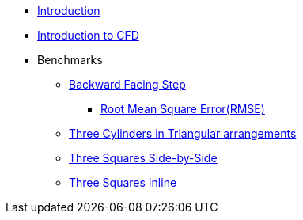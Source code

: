 * xref:ROOT:index.adoc[Introduction]
* xref:ROOT:cfd/index.adoc[Introduction to CFD]
* Benchmarks

** xref:ROOT:backward-step/index.adoc[Backward Facing Step]
*** xref:ROOT:RMSE/index.adoc[Root Mean Square Error(RMSE)]
** xref:ROOT:3-cylinders-triangular-arrangements/index.adoc[Three Cylinders in Triangular arrangements]
** xref:ROOT:3-squares-side-by-side/index.adoc[Three Squares Side-by-Side]
** xref:ROOT:3-squares-inline/index.adoc[Three Squares Inline]
